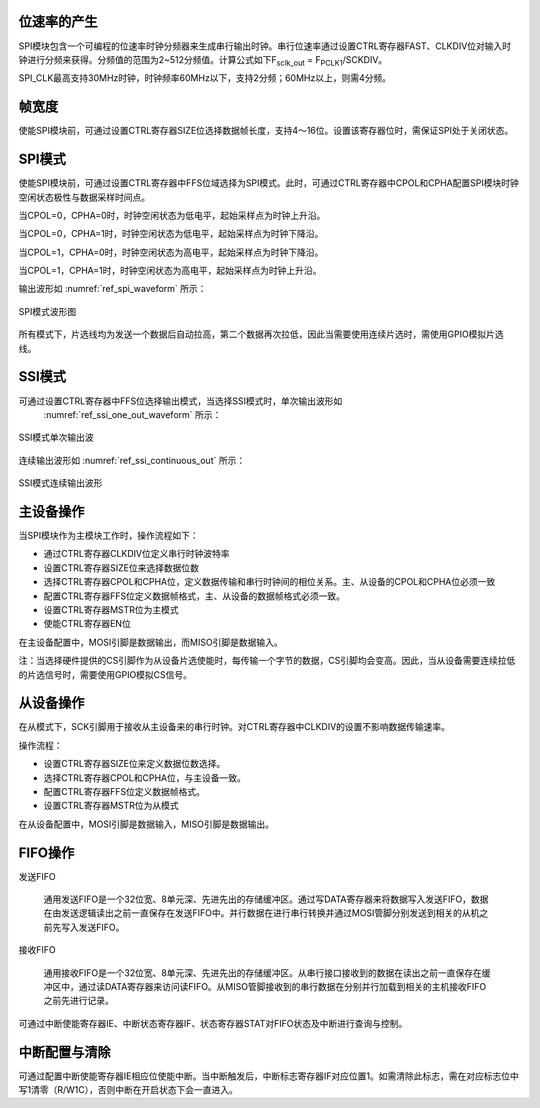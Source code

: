
位速率的产生
^^^^^^^^^^^^

SPI模块包含一个可编程的位速率时钟分频器来生成串行输出时钟。串行位速率通过设置CTRL寄存器FAST、CLKDIV位对输入时钟进行分频来获得。分频值的范围为2~512分频值。计算公式如下F\ :sub:`sclk_out`
= F\ :sub:`PCLK1`/SCKDIV。

SPI_CLK最高支持30MHz时钟，时钟频率60MHz以下，支持2分频；60MHz以上，则需4分频。

帧宽度
^^^^^^

使能SPI模块前，可通过设置CTRL寄存器SIZE位选择数据帧长度，支持4～16位。设置该寄存器位时，需保证SPI处于关闭状态。

SPI模式
^^^^^^^

使能SPI模块前，可通过设置CTRL寄存器中FFS位域选择为SPI模式。此时，可通过CTRL寄存器中CPOL和CPHA配置SPI模块时钟空闲状态极性与数据采样时间点。

当CPOL=0，CPHA=0时，时钟空闲状态为低电平，起始采样点为时钟上升沿。

当CPOL=0，CPHA=1时，时钟空闲状态为低电平，起始采样点为时钟下降沿。

当CPOL=1，CPHA=0时，时钟空闲状态为高电平，起始采样点为时钟下降沿。

当CPOL=1，CPHA=1时，时钟空闲状态为高电平，起始采样点为时钟上升沿。

输出波形如 :numref:`ref_spi_waveform` 所示：

.. _ref_spi_waveform:
.. figure:: ./images/spi_waveform.svg
   :name: spi_waveform
   :align: center
   :scale: 200%

   SPI模式波形图

所有模式下，片选线均为发送一个数据后自动拉高，第二个数据再次拉低，因此当需要使用连续片选时，需使用GPIO模拟片选线。

SSI模式
^^^^^^^

可通过设置CTRL寄存器中FFS位选择输出模式，当选择SSI模式时，单次输出波形如
   :numref:`ref_ssi_one_out_waveform` 所示：

.. _ref_ssi_one_out_waveform:
.. figure:: ./images/ssi_one_out_waveform.svg
   :name: ssi_one_out_waveform
   :align: center
   :scale: 100%

   SSI模式单次输出波

连续输出波形如 :numref:`ref_ssi_continuous_out` 所示：

.. _ref_ssi_continuous_out:
.. figure:: ./images/ssi_continuous_out.svg
   :name: ssi_continuous_out
   :align: center
   :scale: 100%

   SSI模式连续输出波形

主设备操作
^^^^^^^^^^

当SPI模块作为主模块工作时，操作流程如下：

-  通过CTRL寄存器CLKDIV位定义串行时钟波特率

-  设置CTRL寄存器SIZE位来选择数据位数

-  选择CTRL寄存器CPOL和CPHA位，定义数据传输和串行时钟间的相位关系。主、从设备的CPOL和CPHA位必须一致

-  配置CTRL寄存器FFS位定义数据帧格式，主、从设备的数据帧格式必须一致。

-  设置CTRL寄存器MSTR位为主模式

-  使能CTRL寄存器EN位


在主设备配置中，MOSI引脚是数据输出，而MISO引脚是数据输入。

注：当选择硬件提供的CS引脚作为从设备片选使能时，每传输一个字节的数据，CS引脚均会变高。因此，当从设备需要连续拉低的片选信号时，需要使用GPIO模拟CS信号。

从设备操作
^^^^^^^^^^

在从模式下，SCK引脚用于接收从主设备来的串行时钟。对CTRL寄存器中CLKDIV的设置不影响数据传输速率。

操作流程：

-  设置CTRL寄存器SIZE位来定义数据位数选择。

-  选择CTRL寄存器CPOL和CPHA位，与主设备一致。

-  配置CTRL寄存器FFS位定义数据帧格式。

-  设置CTRL寄存器MSTR位为从模式


在从设备配置中，MOSI引脚是数据输入，MISO引脚是数据输出。

FIFO操作
^^^^^^^^

发送FIFO

   通用发送FIFO是一个32位宽、8单元深、先进先出的存储缓冲区。通过写DATA寄存器来将数据写入发送FIFO，数据在由发送逻辑读出之前一直保存在发送FIFO中。并行数据在进行串行转换并通过MOSI管脚分别发送到相关的从机之前先写入发送FIFO。

接收FIFO

   通用接收FIFO是一个32位宽、8单元深、先进先出的存储缓冲区。从串行接口接收到的数据在读出之前一直保存在缓冲区中，通过读DATA寄存器来访问读FIFO。从MISO管脚接收到的串行数据在分别并行加载到相关的主机接收FIFO之前先进行记录。

可通过中断使能寄存器IE、中断状态寄存器IF、状态寄存器STAT对FIFO状态及中断进行查询与控制。

中断配置与清除
^^^^^^^^^^^^^^

可通过配置中断使能寄存器IE相应位使能中断。当中断触发后，中断标志寄存器IF对应位置1。如需清除此标志，需在对应标志位中写1清零（R/W1C），否则中断在开启状态下会一直进入。
